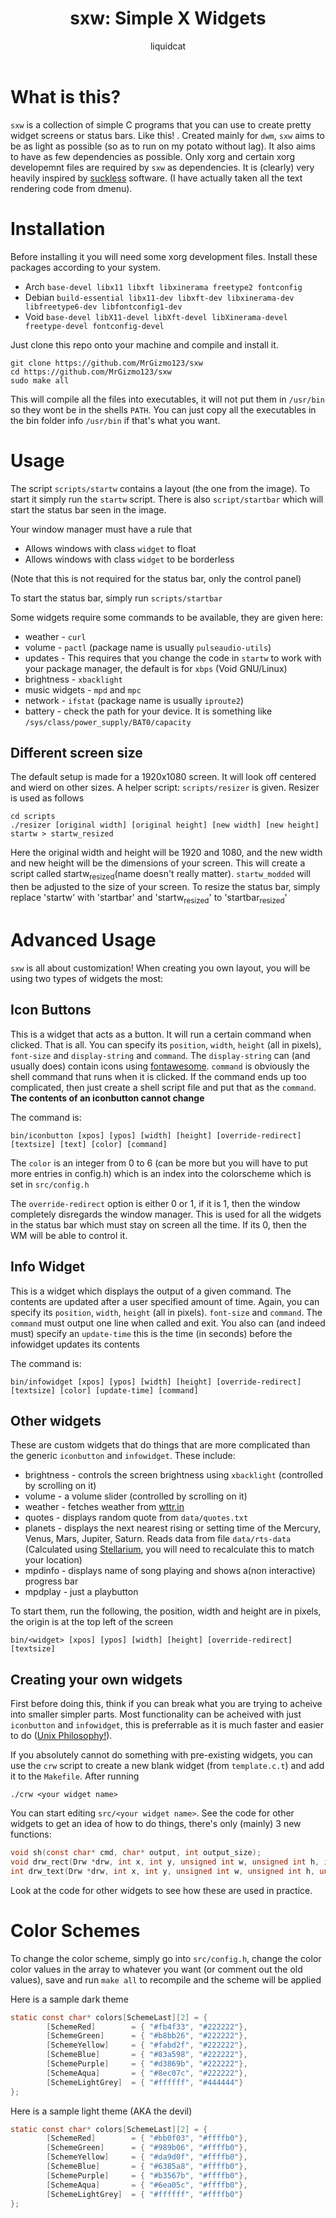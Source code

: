 #+TITLE: sxw: Simple X Widgets
#+AUTHOR: liquidcat

* What is this?
~sxw~ is a collection of simple C programs that you can use to create pretty widget screens or status bars. Like this! [[./images/final_rice.png]]. Created mainly for ~dwm~, ~sxw~ aims to be as light as possible (so as to run on my potato without lag). It also aims to have as few dependencies as possible. Only xorg and certain xorg developemnt files are required by ~sxw~ as dependencies. It is (clearly) very heavily inspired by [[https:suckless.org][suckless]] software. (I have actually taken all the text rendering code from dmenu).

* Installation
Before installing it you will need some xorg development files. Install these packages according to your system.

+ Arch ~base-devel libx11 libxft libxinerama freetype2 fontconfig~
+ Debian ~build-essential libx11-dev libxft-dev libxinerama-dev libfreetype6-dev libfontconfig1-dev~
+ Void ~base-devel libX11-devel libXft-devel libXinerama-devel freetype-devel fontconfig-devel~

Just clone this repo onto your machine and compile and install it.
#+begin_src shell
git clone https://github.com/MrGizmo123/sxw
cd https://github.com/MrGizmo123/sxw
sudo make all
#+end_src

This will compile all the files into executables, it will not put them in ~/usr/bin~ so they wont be in the shells ~PATH~. You can just copy all the executables in the bin folder info ~/usr/bin~ if that's what you want.

* Usage
The script ~scripts/startw~ contains a layout (the one from the image). To start it simply run the ~startw~ script. There is also ~script/startbar~ which will start the status bar seen in the image.

Your window manager must have a rule that
+ Allows windows with class ~widget~ to float
+ Allows windows with class ~widget~ to be borderless
(Note that this is not required for the status bar, only the control panel)

To start the status bar, simply run ~scripts/startbar~

Some widgets require some commands to be available, they are given here:
+ weather - ~curl~
+ volume - ~pactl~ (package name is usually ~pulseaudio-utils~)
+ updates - This requires that you change the code in ~startw~ to work with your package manager, the default is for ~xbps~ (Void GNU/Linux)
+ brightness - ~xbacklight~
+ music widgets - ~mpd~ and ~mpc~
+ network - ~ifstat~ (package name is usually ~iproute2~)
+ battery - check the path for your device. It is something like ~/sys/class/power_supply/BAT0/capacity~
  
** Different screen size
The default setup is made for a 1920x1080 screen. It will look off centered and wierd on other sizes. A helper script: ~scripts/resizer~ is given. Resizer is used as follows
#+begin_src shell
cd scripts
./resizer [original width] [original height] [new width] [new height] startw > startw_resized
#+end_src
Here the original width and height will be 1920 and 1080, and the new width and new height will be the dimensions of your screen. This will create a script called startw_resized(name doesn't really matter). ~startw_modded~ will then be adjusted to the size of your screen.
To resize the status bar, simply replace 'startw' with 'startbar' and 'startw_resized' to 'startbar_resized'

* Advanced Usage
~sxw~ is all about customization! When creating you own layout, you will be using two types of widgets the most:
** Icon Buttons
This is a widget that acts as a button. It will run a certain command when clicked. That is all. You can specify its ~position~, ~width~, ~height~ (all in pixels), ~font-size~ and ~display-string~ and ~command~. The ~display-string~ can (and usually does) contain icons using [[https:fontawesome.com][fontawesome]]. ~command~ is obviously the shell command that runs when it is clicked. If the command ends up too complicated, then just create a shell script file and put that as the ~command~. *The contents of an iconbutton cannot change*

The command is:
#+begin_src shell
bin/iconbutton [xpos] [ypos] [width] [height] [override-redirect] [textsize] [text] [color] [command]
#+end_src

The ~color~ is an integer from 0 to 6 (can be more but you will have to put more entries in config.h) which is an index into the colorscheme which is set in ~src/config.h~

The ~override-redirect~ option is either 0 or 1, if it is 1, then the window completely disregards the window manager. This is used for all the widgets in the status bar which must stay on screen all the time. If its 0, then the WM will be able to control it.

** Info Widget
This is a widget which displays the output of a given command. The contents are updated after a user specified amount of time. Again, you can specify its ~position~, ~width~, ~height~ (all in pixels). ~font-size~ and ~command~. The ~command~ must output one line when called and exit. You also can (and indeed must) specify an ~update-time~ this is the time (in seconds) before the infowidget updates its contents

The command is:
#+begin_src shell
bin/infowidget [xpos] [ypos] [width] [height] [override-redirect] [textsize] [color] [update-time] [command]
#+end_src

** Other widgets
These are custom widgets that do things that are more complicated than the generic ~iconbutton~ and ~infowidget~. These include:
+ brightness - controls the screen brightness using ~xbacklight~ (controlled by scrolling on it)
+ volume - a volume slider (controlled by scrolling on it)
+ weather - fetches weather from [[https:wttr.in][wttr.in]]
+ quotes - displays random quote from ~data/quotes.txt~
+ planets - displays the next nearest rising or setting time of the Mercury, Venus, Mars, Jupiter, Saturn. Reads data from file ~data/rts-data~ (Calculated using [[https:stellarium.org][Stellarium]], you will need to recalculate this to match your location)
+ mpdinfo - displays name of song playing and shows a(non interactive) progress bar
+ mpdplay - just a playbutton

To start them, run the following, the position, width and height are in pixels, the origin is at the top left of the screen
#+begin_src shell
bin/<widget> [xpos] [ypos] [width] [height] [override-redirect] [textsize]
#+end_src

** Creating your own widgets
First before doing this, think if you can break what you are trying to acheive into smaller simpler parts. Most functionality can be acheived with just ~iconbutton~ and ~infowidget~, this is preferrable as it is much faster and easier to do ([[https://en.wikipedia.org/wiki/Unix_philosophy][Unix Philosophy!]]).

If you absolutely cannot do something with pre-existing widgets, you can use the ~crw~ script to create a new blank widget (from ~template.c.t~) and add it to the ~Makefile~. After running
#+begin_src shell
./crw <your widget name>
#+end_src
You can start editing ~src/<your widget name>~. See the code for other widgets to get an idea of how to do things, there's only (mainly) 3 new functions:
#+begin_src C
void sh(const char* cmd, char* output, int output_size);
void drw_rect(Drw *drw, int x, int y, unsigned int w, unsigned int h, int filled, int invert);
int drw_text(Drw *drw, int x, int y, unsigned int w, unsigned int h, unsigned int lpad, const char *text, int invert);
#+end_src
Look at the code for other widgets to see how these are used in practice.

* Color Schemes
To change the color scheme, simply go into ~src/config.h~, change the color color values in the array to whatever you want (or comment out the old values), save and run ~make all~ to recompile and the scheme will be applied

Here is a sample dark theme
[[./images/final_rice.png]]
#+begin_src C
static const char* colors[SchemeLast][2] = {
        [SchemeRed]        = { "#fb4f33", "#222222"},
        [SchemeGreen]      = { "#b8bb26", "#222222"},
        [SchemeYellow]     = { "#fabd2f", "#222222"},
        [SchemeBlue]       = { "#83a598", "#222222"},
        [SchemePurple]     = { "#d3869b", "#222222"},
        [SchemeAqua]       = { "#8ec07c", "#222222"},
        [SchemeLightGrey]  = { "#ffffff", "#444444"}
};
#+end_src

Here is a sample light theme (AKA the devil)
[[./images/light_widgets.png]]
#+begin_src C
static const char* colors[SchemeLast][2] = {
        [SchemeRed]        = { "#bb0f03", "#ffffb0"},
        [SchemeGreen]      = { "#989b06", "#ffffb0"},
        [SchemeYellow]     = { "#da9d0f", "#ffffb0"},
        [SchemeBlue]       = { "#6385a8", "#ffffb0"},
        [SchemePurple]     = { "#b3567b", "#ffffb0"},
        [SchemeAqua]       = { "#6ea05c", "#ffffb0"},
        [SchemeLightGrey]  = { "#ffffff", "#ffffb0"}
};
#+end_src

